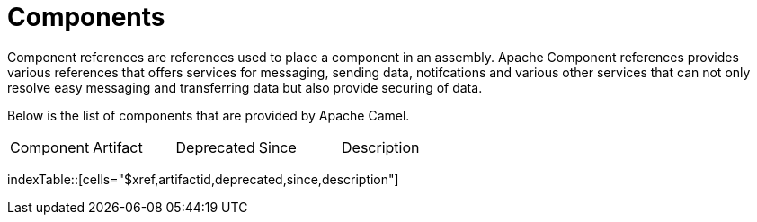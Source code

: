 [list-of-camel-components]
= Components

Component references are references used to place a component in an assembly. Apache Component references
provides various references that offers services for messaging, sending data, notifcations and various other 
services that can not only resolve easy messaging and transferring data but also provide securing of data.

Below is the list of components that are provided by Apache Camel.

[{index-table-format}]
|===
| Component | Artifact | Deprecated | Since | Description
|===
indexTable::[cells="$xref,artifactid,deprecated,since,description"]

